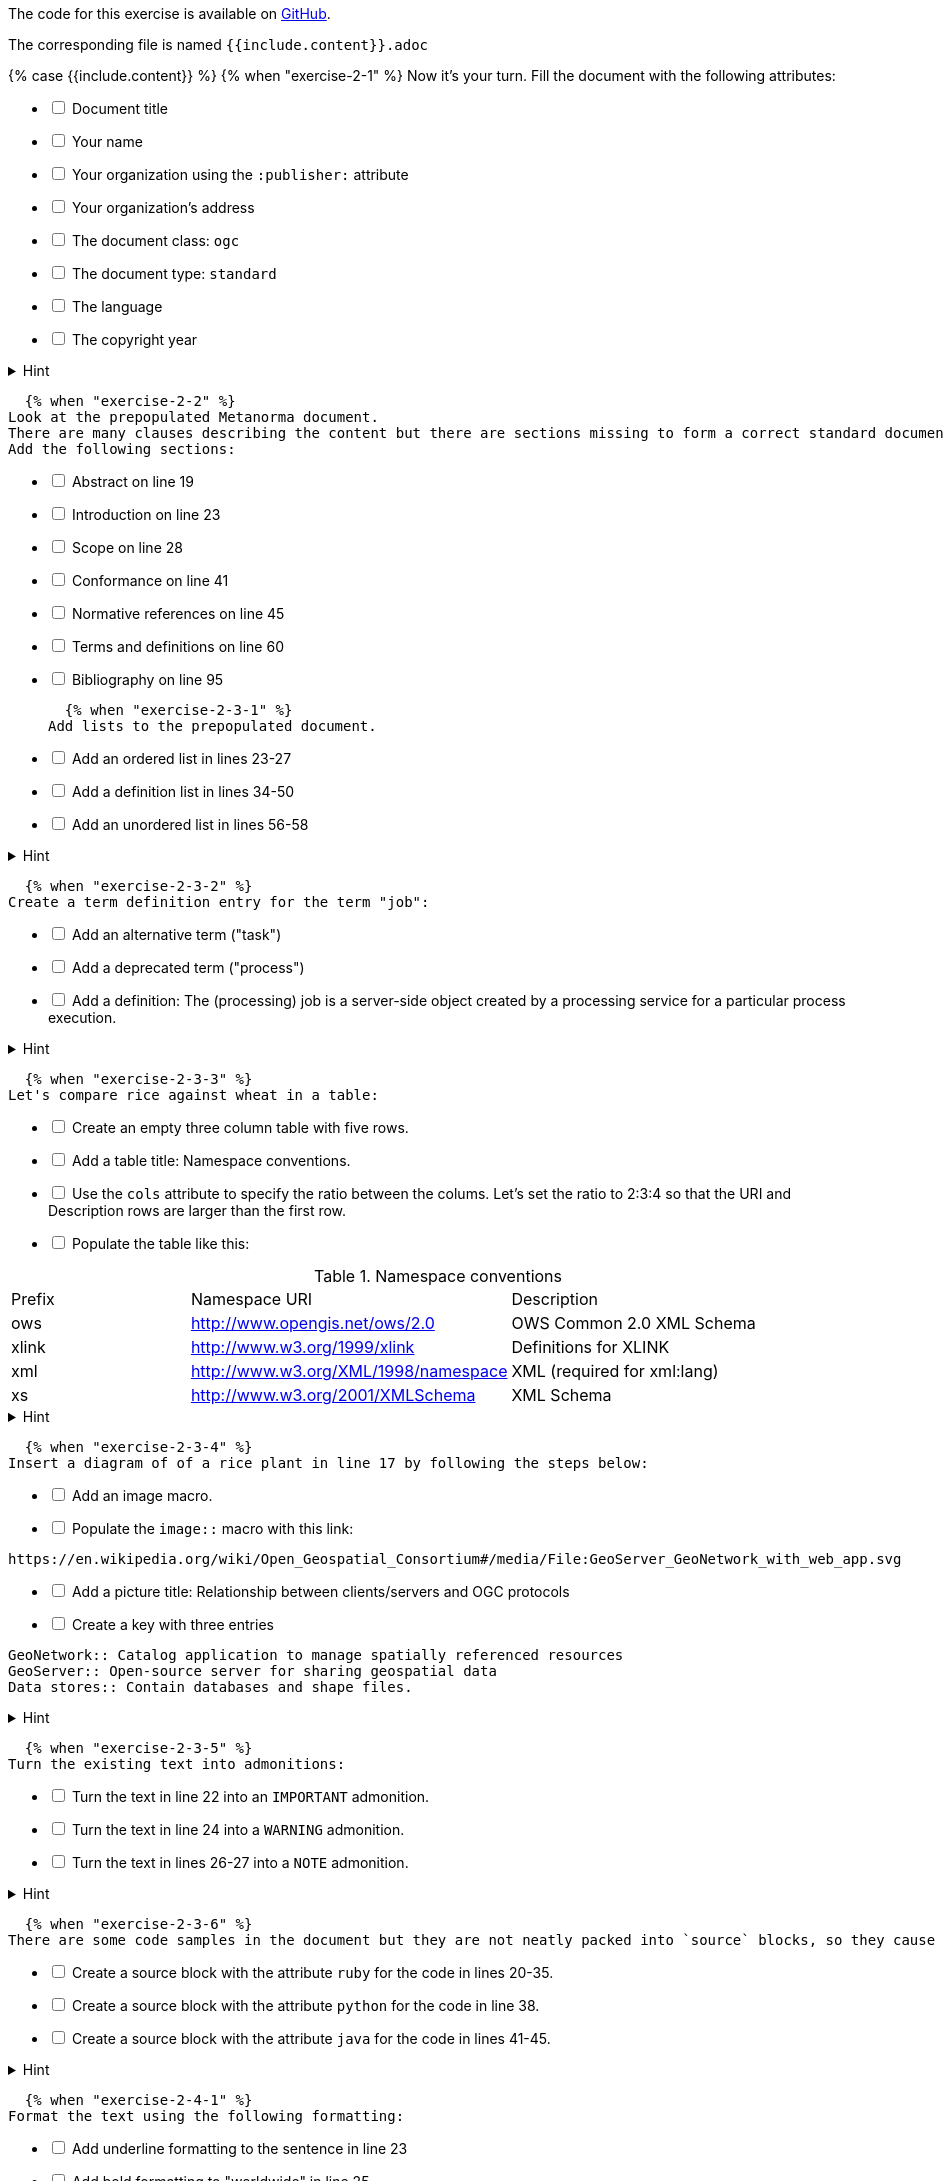 ////
Case construct, see:
https://shopify.github.io/liquid/tags/control-flow/
////
:page-liquid:

The code for this exercise is available on https://github.com/metanorma/metanorma-tutorial/tree/master/sources/standard[GitHub].

The corresponding file is named `{{include.content}}.adoc`

{% case {{include.content}} %}
  {% when "exercise-2-1" %}
Now it’s your turn. Fill the document with the following attributes:

[%interactive]
* [ ] Document title
* [ ] Your name
* [ ] Your organization using the `:publisher:` attribute
* [ ] Your organization's address
* [ ] The document class: `ogc`
* [ ] The document type: `standard`
* [ ] The language
* [ ] The copyright year

.Hint
[%collapsible]
====
To declare an attribute, follow the syntax `:attribute: value`.

For example: `:publisher: Ribose Inc.`
====

  {% when "exercise-2-2" %}
Look at the prepopulated Metanorma document.
There are many clauses describing the content but there are sections missing to form a correct standard document.
Add the following sections:

[%interactive]
* [ ] Abstract on line 19
* [ ] Introduction on line 23
* [ ] Scope on line 28
* [ ] Conformance on line 41
* [ ] Normative references on line 45
* [ ] Terms and definitions on line 60
* [ ] Bibliography on line 95

  {% when "exercise-2-3-1" %}
Add lists to the prepopulated document.

[%interactive]
* [ ] Add an ordered list in lines 23-27
* [ ] Add a definition list in lines 34-50
* [ ] Add an unordered list in lines 56-58

.Hint
[%collapsible]
====
Ordered list items start with a dot, followed by a blank: `. List item`.

Unordered list items start with an asterisk, followed by a blank: `* List item`.

To write a definition list, follow the syntax:
`term:: Definition`
====

  {% when "exercise-2-3-2" %}
Create a term definition entry for the term "job":
[%interactive]
* [ ] Add an alternative term ("task")
* [ ] Add a deprecated term ("process")
* [ ] Add a definition: The (processing) job is a server-side object created by a processing service for a particular process execution.

.Hint
[%collapsible]
======
The structure for a term definition looks like this:
[source, AsciiDoc]
----
=== Term
alt:[alternative term]
deprecated:[deprecated term]

definition
----
======

  {% when "exercise-2-3-3" %}
Let's compare rice against wheat in a table:
[%interactive]
* [ ] Create an empty three column table with five rows.
* [ ] Add a table title: Namespace conventions.
* [ ] Use the `cols` attribute to specify the ratio between the colums. Let's set the ratio to 2:3:4 so that the URI and Description rows are larger than the first row.
* [ ] Populate the table like this: +

[cols="2,3,4"]
.Namespace conventions
|===
|Prefix	|Namespace URI	|Description
|ows	|http://www.opengis.net/ows/2.0	|OWS Common 2.0 XML Schema
|xlink	|http://www.w3.org/1999/xlink	|Definitions for XLINK
|xml	|http://www.w3.org/XML/1998/namespace	|XML (required for xml:lang)
|xs	|http://www.w3.org/2001/XMLSchema	|XML Schema
|===


.Hint
[%collapsible]
======
The structure for a three column table looks like this:
[source, AsciiDoc]
----
|===
|||
|||
|||
|===
----
======
  {% when "exercise-2-3-4" %}
Insert a diagram of of a rice plant in line 17 by following the steps below:
[%interactive]
* [ ] Add an image macro.
* [ ] Populate the `image::` macro with this link: +
----
https://en.wikipedia.org/wiki/Open_Geospatial_Consortium#/media/File:GeoServer_GeoNetwork_with_web_app.svg
----
[%interactive]
* [ ] Add a picture title: Relationship between clients/servers and OGC protocols
* [ ] Create a key with three entries +
----
GeoNetwork:: Catalog application to manage spatially referenced resources
GeoServer:: Open-source server for sharing geospatial data
Data stores:: Contain databases and shape files.
----

.Hint
[%collapsible]
====
The syntax for images is: `image::URL[]`.

Make sure to include the square brackets after the link.
====

  {% when "exercise-2-3-5" %}
Turn the existing text into admonitions:
[%interactive]
* [ ] Turn the text in line 22 into an `IMPORTANT` admonition.
* [ ] Turn the text in line 24 into a `WARNING` admonition.
* [ ] Turn the text in lines 26-27 into a `NOTE` admonition.

.Hint
[%collapsible]
======
To create admonitions that span several lines, you need to declare a block.
[source, AsciiDoc]
----
[NOTE]
====
This is a long note.
It contains three lines.
Line three.
====
----
======

  {% when "exercise-2-3-6" %}
There are some code samples in the document but they are not neatly packed into `source` blocks, so they cause trouble.

[%interactive]
* [ ] Create a source block with the attribute `ruby` for the code in lines 20-35.
* [ ] Create a source block with the attribute `python` for the code in line 38.
* [ ] Create a source block with the attribute `java` for the code in lines 41-45.

.Hint
[%collapsible]
======
Source code blocks look like this:

[source, Asciidoc]
----
[source, language]
====
Code
====
----
======

  {% when "exercise-2-4-1" %}
Format the text using the following formatting:
[%interactive]
* [ ] Add underline formatting to the sentence in line 23
* [ ] Add bold formatting to "worldwide" in line 25
* [ ] Add smallcaps formatting to "FAIR" in line 27
* [ ] Add italic formatting to _the OGC Innovation Program_ in line 30
* [ ] Add a footnote on line 30 to explain the OGC Innovation Program. Footnote text: See all active initatives at the OGC wesite. https://www.ogc.org/projects/initiatives/active.

  {% when "exercise-2-4-2" %}
Let's add some index entries to the text.
[%interactive]
* [ ] Add a visible index entry to "OGC" on line 25
* [ ] Add an invisible three level index entry after "FAIR" on line 27: FAIR, findability, accessibility
* [ ] Add an invisible two level index entry on line 30 after "OGC Innovation Program": OGC Innovation Program, innovation
* [ ] Create a new index section at the bottom of the document

.Hint
[%collapsible]
====
Visible index terms: `\((Level 1 index term))`

Hidden index terms: `(\((Level 1 index term, Level 2 index term, Level 3 index term)))`
====

  {% when "exercise-2-4-3" %}
Let's add some references to the sample document.

Internal references:
[%interactive]
* [ ] Create an anchor for the table called `tab-properties-of-the-descriptiontype-structure`
* [ ] Replace the word "ANCHOR" in line 44 with a reference to the table.

Bibliographic references:
The text references some standards which don't have a matching entry in the bibliography section. Add the following bibliographic references:

[%interactive]
* [ ] dcat, W3C vocab-dcat, W3C: *Data Catalog Vocabulary,* W3C Recommendation 16 January 2014, https://www.w3.org/TR/vocab-dcat/

* [ ] iso19101, ISO 19101, ISO: *ISO 19101-1:2014 -- Geographic information -- Reference model -- Part 1: Fundamentals* https://www.iso.org/standard/59164.html

.Hint
[%collapsible]
====
Setting an anchor: `\[[anchor]]`

Referencing an anchor: `\<<anchor>>`
====

  {% when "exercise-3-1" %}
The text contains some typos. Mark the errors using comments.
[%interactive]
* [ ] Line 25: commnuity
* [ ] Line 27: agencys
* [ ] Line 20: colaborative

  {% when "exercise-3-2" %}
Let's check out what happens when we compile `exercise-3-2.adoc`
To compile our document:

. Open a new terminal
. Start Docker using Docker Desktop.
. Go to the directory where your Metanorma document(s) are stored. For example:
+
[source,sh]
----
$ cd Documents/Metanorma/metanorma-tutorial
----
. Start the container and compile the document. To learn more about the command syntax and options, read the link:/software/metanorma-cli/docs/usage/[metanorma-cli documentation].
+
NOTE: The https://github.com/fontist/fontist[fontist] automatically installs all needed fonts. The `--agree-to-terms` option agrees to all font license agreements that come up during the compilation process. If you don't set this option, you will be asked to agree to the licenses during the compilation process which might break it.
+
.Docker on Linux and macOS
[source,sh]
----
docker run -v "$(pwd)":/metanorma/ -w /metanorma metanorma/metanorma metanorma compile -t ogc exercises/exercise-3-2.adoc --agree-to-terms
----
+
.Docker on Windows
[source,sh]
----
docker run -v "%cd%":/metanorma/ -w /metanorma metanorma/metanorma metanorma compile -t ogc exercises/exercise-3-2.adoc --agree-to-terms
----

.Hint Result
[%collapsible]
====
. Relaton fetches checks the cited standards if it can fetch some information automatically.
.
====

  {% when "exercise-4-2" %}
The following document doesn't compile because there are some errors.

. Enter `metnanorma exercise-4-2.adoc` to trigger the build process.
. Have a look at the error messages.
. Try to debug the document. If you get stuck, have a look at the hints.
. Once you solved the errors, run the compilation command again to see if the document is build.

.Hint Error 1
[%collapsible]
====
Lines 47 and 66: Both sections have the anchor `\[[prefatory-clause]]` assigned.
You can solve this error by renaming one of the anchors.
====

.Hint Error 2
[%collapsible]
====
Line 76: The file that should be included cannot be found.
Since the scope section already contains text, you can delete the reference.
====

.Hint Error 3
[%collapsible]
====
Line 236: The image attribute contains a whitespace after `image::`, so the path is invalid. Delete the whitespace.
====
  {% else %}
     Couldn't load exercise.
{% endcase %}
